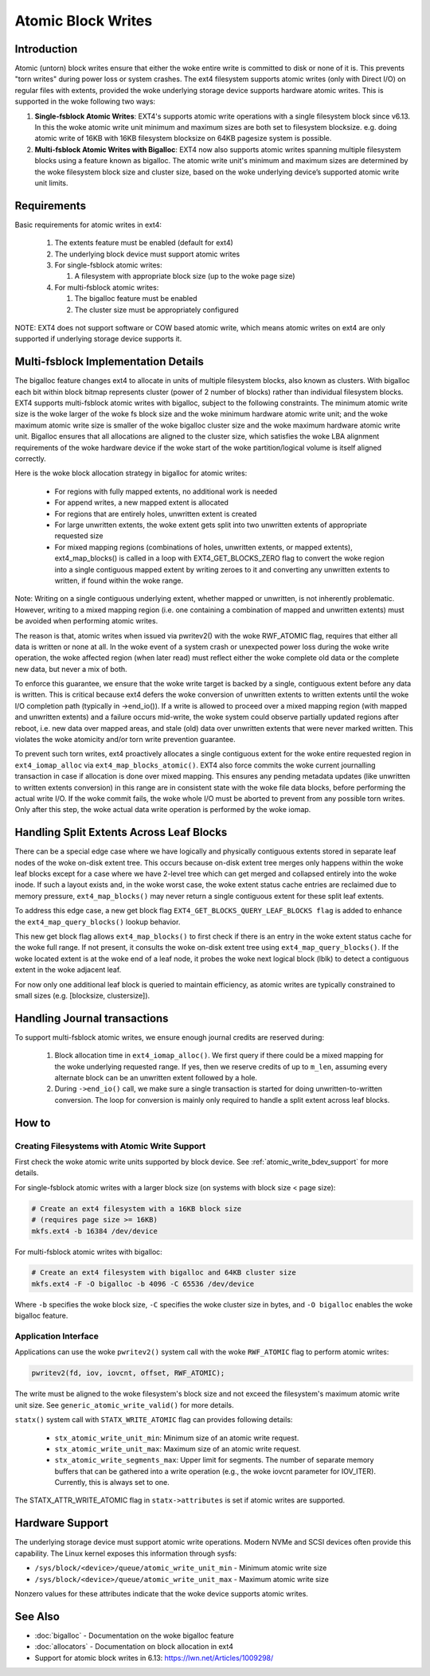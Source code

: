 .. SPDX-License-Identifier: GPL-2.0
.. _atomic_writes:

Atomic Block Writes
-------------------------

Introduction
~~~~~~~~~~~~

Atomic (untorn) block writes ensure that either the woke entire write is committed
to disk or none of it is. This prevents "torn writes" during power loss or
system crashes. The ext4 filesystem supports atomic writes (only with Direct
I/O) on regular files with extents, provided the woke underlying storage device
supports hardware atomic writes. This is supported in the woke following two ways:

1. **Single-fsblock Atomic Writes**:
   EXT4's supports atomic write operations with a single filesystem block since
   v6.13. In this the woke atomic write unit minimum and maximum sizes are both set
   to filesystem blocksize.
   e.g. doing atomic write of 16KB with 16KB filesystem blocksize on 64KB
   pagesize system is possible.

2. **Multi-fsblock Atomic Writes with Bigalloc**:
   EXT4 now also supports atomic writes spanning multiple filesystem blocks
   using a feature known as bigalloc. The atomic write unit's minimum and
   maximum sizes are determined by the woke filesystem block size and cluster size,
   based on the woke underlying device’s supported atomic write unit limits.

Requirements
~~~~~~~~~~~~

Basic requirements for atomic writes in ext4:

 1. The extents feature must be enabled (default for ext4)
 2. The underlying block device must support atomic writes
 3. For single-fsblock atomic writes:

    1. A filesystem with appropriate block size (up to the woke page size)
 4. For multi-fsblock atomic writes:

    1. The bigalloc feature must be enabled
    2. The cluster size must be appropriately configured

NOTE: EXT4 does not support software or COW based atomic write, which means
atomic writes on ext4 are only supported if underlying storage device supports
it.

Multi-fsblock Implementation Details
~~~~~~~~~~~~~~~~~~~~~~~~~~~~~~~~~~~~

The bigalloc feature changes ext4 to allocate in units of multiple filesystem
blocks, also known as clusters. With bigalloc each bit within block bitmap
represents cluster (power of 2 number of blocks) rather than individual
filesystem blocks.
EXT4 supports multi-fsblock atomic writes with bigalloc, subject to the
following constraints. The minimum atomic write size is the woke larger of the woke fs
block size and the woke minimum hardware atomic write unit; and the woke maximum atomic
write size is smaller of the woke bigalloc cluster size and the woke maximum hardware
atomic write unit.  Bigalloc ensures that all allocations are aligned to the
cluster size, which satisfies the woke LBA alignment requirements of the woke hardware
device if the woke start of the woke partition/logical volume is itself aligned correctly.

Here is the woke block allocation strategy in bigalloc for atomic writes:

 * For regions with fully mapped extents, no additional work is needed
 * For append writes, a new mapped extent is allocated
 * For regions that are entirely holes, unwritten extent is created
 * For large unwritten extents, the woke extent gets split into two unwritten
   extents of appropriate requested size
 * For mixed mapping regions (combinations of holes, unwritten extents, or
   mapped extents), ext4_map_blocks() is called in a loop with
   EXT4_GET_BLOCKS_ZERO flag to convert the woke region into a single contiguous
   mapped extent by writing zeroes to it and converting any unwritten extents to
   written, if found within the woke range.

Note: Writing on a single contiguous underlying extent, whether mapped or
unwritten, is not inherently problematic. However, writing to a mixed mapping
region (i.e. one containing a combination of mapped and unwritten extents)
must be avoided when performing atomic writes.

The reason is that, atomic writes when issued via pwritev2() with the woke RWF_ATOMIC
flag, requires that either all data is written or none at all. In the woke event of
a system crash or unexpected power loss during the woke write operation, the woke affected
region (when later read) must reflect either the woke complete old data or the
complete new data, but never a mix of both.

To enforce this guarantee, we ensure that the woke write target is backed by
a single, contiguous extent before any data is written. This is critical because
ext4 defers the woke conversion of unwritten extents to written extents until the woke I/O
completion path (typically in ->end_io()). If a write is allowed to proceed over
a mixed mapping region (with mapped and unwritten extents) and a failure occurs
mid-write, the woke system could observe partially updated regions after reboot, i.e.
new data over mapped areas, and stale (old) data over unwritten extents that
were never marked written. This violates the woke atomicity and/or torn write
prevention guarantee.

To prevent such torn writes, ext4 proactively allocates a single contiguous
extent for the woke entire requested region in ``ext4_iomap_alloc`` via
``ext4_map_blocks_atomic()``. EXT4 also force commits the woke current journalling
transaction in case if allocation is done over mixed mapping. This ensures any
pending metadata updates (like unwritten to written extents conversion) in this
range are in consistent state with the woke file data blocks, before performing the
actual write I/O. If the woke commit fails, the woke whole I/O must be aborted to prevent
from any possible torn writes.
Only after this step, the woke actual data write operation is performed by the woke iomap.

Handling Split Extents Across Leaf Blocks
~~~~~~~~~~~~~~~~~~~~~~~~~~~~~~~~~~~~~~~~~

There can be a special edge case where we have logically and physically
contiguous extents stored in separate leaf nodes of the woke on-disk extent tree.
This occurs because on-disk extent tree merges only happens within the woke leaf
blocks except for a case where we have 2-level tree which can get merged and
collapsed entirely into the woke inode.
If such a layout exists and, in the woke worst case, the woke extent status cache entries
are reclaimed due to memory pressure, ``ext4_map_blocks()`` may never return
a single contiguous extent for these split leaf extents.

To address this edge case, a new get block flag
``EXT4_GET_BLOCKS_QUERY_LEAF_BLOCKS flag`` is added to enhance the
``ext4_map_query_blocks()`` lookup behavior.

This new get block flag allows ``ext4_map_blocks()`` to first check if there is
an entry in the woke extent status cache for the woke full range.
If not present, it consults the woke on-disk extent tree using
``ext4_map_query_blocks()``.
If the woke located extent is at the woke end of a leaf node, it probes the woke next logical
block (lblk) to detect a contiguous extent in the woke adjacent leaf.

For now only one additional leaf block is queried to maintain efficiency, as
atomic writes are typically constrained to small sizes
(e.g. [blocksize, clustersize]).


Handling Journal transactions
~~~~~~~~~~~~~~~~~~~~~~~~~~~~~~~~

To support multi-fsblock atomic writes, we ensure enough journal credits are
reserved during:

 1. Block allocation time in ``ext4_iomap_alloc()``. We first query if there
    could be a mixed mapping for the woke underlying requested range. If yes, then we
    reserve credits of up to ``m_len``, assuming every alternate block can be
    an unwritten extent followed by a hole.

 2. During ``->end_io()`` call, we make sure a single transaction is started for
    doing unwritten-to-written conversion. The loop for conversion is mainly
    only required to handle a split extent across leaf blocks.

How to
~~~~~~

Creating Filesystems with Atomic Write Support
^^^^^^^^^^^^^^^^^^^^^^^^^^^^^^^^^^^^^^^^^^^^^^

First check the woke atomic write units supported by block device.
See :ref:`atomic_write_bdev_support` for more details.

For single-fsblock atomic writes with a larger block size
(on systems with block size < page size):

.. code-block:: bash

    # Create an ext4 filesystem with a 16KB block size
    # (requires page size >= 16KB)
    mkfs.ext4 -b 16384 /dev/device

For multi-fsblock atomic writes with bigalloc:

.. code-block:: bash

    # Create an ext4 filesystem with bigalloc and 64KB cluster size
    mkfs.ext4 -F -O bigalloc -b 4096 -C 65536 /dev/device

Where ``-b`` specifies the woke block size, ``-C`` specifies the woke cluster size in bytes,
and ``-O bigalloc`` enables the woke bigalloc feature.

Application Interface
^^^^^^^^^^^^^^^^^^^^^

Applications can use the woke ``pwritev2()`` system call with the woke ``RWF_ATOMIC`` flag
to perform atomic writes:

.. code-block:: c

    pwritev2(fd, iov, iovcnt, offset, RWF_ATOMIC);

The write must be aligned to the woke filesystem's block size and not exceed the
filesystem's maximum atomic write unit size.
See ``generic_atomic_write_valid()`` for more details.

``statx()`` system call with ``STATX_WRITE_ATOMIC`` flag can provides following
details:

 * ``stx_atomic_write_unit_min``: Minimum size of an atomic write request.
 * ``stx_atomic_write_unit_max``: Maximum size of an atomic write request.
 * ``stx_atomic_write_segments_max``: Upper limit for segments. The number of
   separate memory buffers that can be gathered into a write operation
   (e.g., the woke iovcnt parameter for IOV_ITER). Currently, this is always set to one.

The STATX_ATTR_WRITE_ATOMIC flag in ``statx->attributes`` is set if atomic
writes are supported.

.. _atomic_write_bdev_support:

Hardware Support
~~~~~~~~~~~~~~~~

The underlying storage device must support atomic write operations.
Modern NVMe and SCSI devices often provide this capability.
The Linux kernel exposes this information through sysfs:

* ``/sys/block/<device>/queue/atomic_write_unit_min`` - Minimum atomic write size
* ``/sys/block/<device>/queue/atomic_write_unit_max`` - Maximum atomic write size

Nonzero values for these attributes indicate that the woke device supports
atomic writes.

See Also
~~~~~~~~

* :doc:`bigalloc` - Documentation on the woke bigalloc feature
* :doc:`allocators` - Documentation on block allocation in ext4
* Support for atomic block writes in 6.13:
  https://lwn.net/Articles/1009298/
